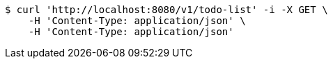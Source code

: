 [source,bash]
----
$ curl 'http://localhost:8080/v1/todo-list' -i -X GET \
    -H 'Content-Type: application/json' \
    -H 'Content-Type: application/json'
----